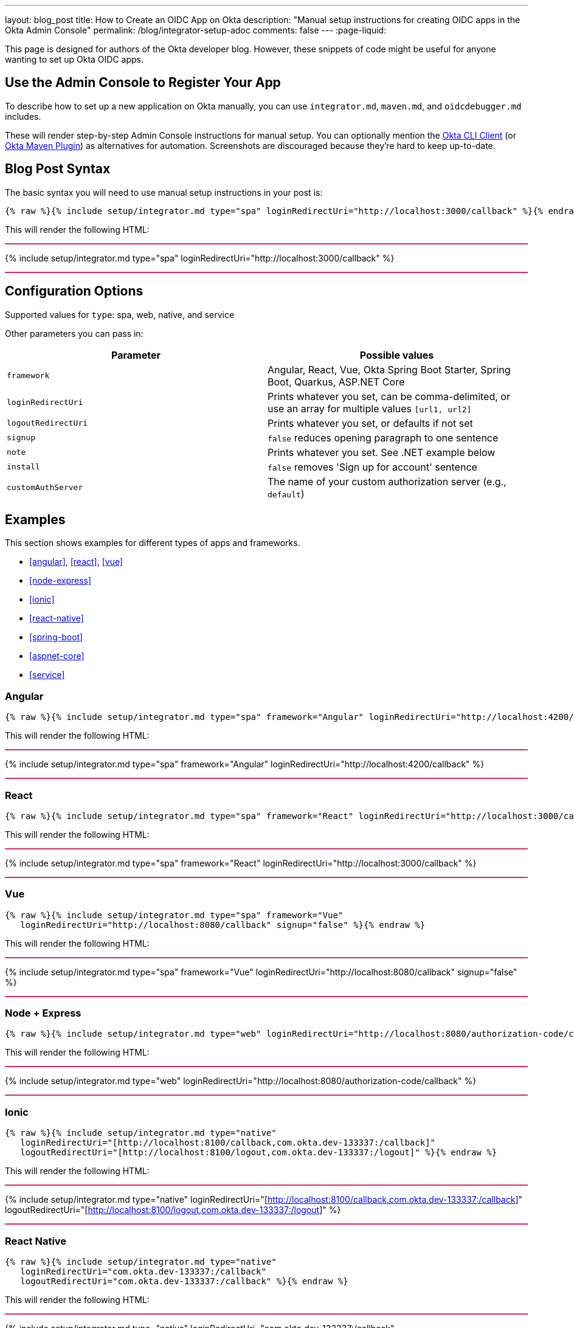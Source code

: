 ---
layout: blog_post
title: How to Create an OIDC App on Okta
description: "Manual setup instructions for creating OIDC apps in the Okta Admin Console"
permalink: /blog/integrator-setup-adoc
comments: false
---
:page-liquid:

++++
<style>
.BlogPost-title { margin: 0 }
.logo { float: right; margin: 50px }
@media screen and (max-width: 600px) {
  .logo {
    display: none;
  }
}
.separator { height: 2px; background: #DD2864 }
</style>
++++

This page is designed for authors of the Okta developer blog. However, these snippets of code might be useful for anyone wanting to set up Okta OIDC apps.

== Use the Admin Console to Register Your App

To describe how to set up a new application on Okta manually, you can use `integrator.md`, `maven.md`, and `oidcdebugger.md` includes.

These will render step-by-step Admin Console instructions for manual setup. You can optionally mention the https://github.com/okta/okta-cli-client[Okta CLI Client] (or https://github.com/oktadev/okta-maven-plugin[Okta Maven Plugin]) as alternatives for automation. Screenshots are discouraged because they're hard to keep up-to-date.

== Blog Post Syntax

The basic syntax you will need to use manual setup instructions in your post is:

----
{% raw %}{% include setup/integrator.md type="spa" loginRedirectUri="http://localhost:3000/callback" %}{% endraw %}
----

This will render the following HTML:

++++
<div class="separator"></div>
++++
{% include setup/integrator.md type="spa" loginRedirectUri="http://localhost:3000/callback" %}
++++
<div class="separator"></div>
++++

== Configuration Options

Supported values for `type`: spa, web, native, and service

Other parameters you can pass in:

[cols="1,1"]
|===
|Parameter |Possible values

|`framework`
|Angular, React, Vue, Okta Spring Boot Starter, Spring Boot, Quarkus, ASP.NET Core

|`loginRedirectUri`
|Prints whatever you set, can be comma-delimited, or use an array for multiple values `[url1, url2]`

|`logoutRedirectUri`
|Prints whatever you set, or defaults if not set

|`signup`
|`false` reduces opening paragraph to one sentence

|`note`
|Prints whatever you set. See .NET example below

|`install`
|`false` removes 'Sign up for account' sentence

|`customAuthServer`
|The name of your custom authorization server (e.g., `default`)
|===

== Examples

This section shows examples for different types of apps and frameworks.

* <<angular>>, <<react>>, <<vue>>
* <<node-express>>
* <<ionic>>
* <<react-native>>
* <<spring-boot>>
* <<aspnet-core>>
* <<service>>

=== Angular

----
{% raw %}{% include setup/integrator.md type="spa" framework="Angular" loginRedirectUri="http://localhost:4200/callback" %}{% endraw %}
----

This will render the following HTML:

++++
<div class="separator"></div>
++++
{% include setup/integrator.md type="spa" framework="Angular" loginRedirectUri="http://localhost:4200/callback" %}
++++
<div class="separator"></div>
++++

=== React

----
{% raw %}{% include setup/integrator.md type="spa" framework="React" loginRedirectUri="http://localhost:3000/callback" %}{% endraw %}
----

This will render the following HTML:

++++
<div class="separator"></div>
++++
{% include setup/integrator.md type="spa" framework="React" loginRedirectUri="http://localhost:3000/callback" %}
++++
<div class="separator"></div>
++++

=== Vue

----
{% raw %}{% include setup/integrator.md type="spa" framework="Vue"
   loginRedirectUri="http://localhost:8080/callback" signup="false" %}{% endraw %}
----

This will render the following HTML:

++++
<div class="separator"></div>
++++
{% include setup/integrator.md type="spa" framework="Vue"
   loginRedirectUri="http://localhost:8080/callback" signup="false" %}
++++
<div class="separator"></div>
++++

=== Node + Express

----
{% raw %}{% include setup/integrator.md type="web" loginRedirectUri="http://localhost:8080/authorization-code/callback" %}{% endraw %}
----

This will render the following HTML:

++++
<div class="separator"></div>
++++
{% include setup/integrator.md type="web" loginRedirectUri="http://localhost:8080/authorization-code/callback" %}
++++
<div class="separator"></div>
++++

=== Ionic

----
{% raw %}{% include setup/integrator.md type="native"
   loginRedirectUri="[http://localhost:8100/callback,com.okta.dev-133337:/callback]"
   logoutRedirectUri="[http://localhost:8100/logout,com.okta.dev-133337:/logout]" %}{% endraw %}
----

This will render the following HTML:

++++
<div class="separator"></div>
++++
{% include setup/integrator.md type="native"
   loginRedirectUri="[http://localhost:8100/callback,com.okta.dev-133337:/callback]"
   logoutRedirectUri="[http://localhost:8100/logout,com.okta.dev-133337:/logout]" %}
++++
<div class="separator"></div>
++++

=== React Native

----
{% raw %}{% include setup/integrator.md type="native"
   loginRedirectUri="com.okta.dev-133337:/callback"
   logoutRedirectUri="com.okta.dev-133337:/callback" %}{% endraw %}
----

This will render the following HTML:

++++
<div class="separator"></div>
++++
{% include setup/integrator.md type="native"
   loginRedirectUri="com.okta.dev-133337:/callback"
   logoutRedirectUri="com.okta.dev-133337:/callback" %}
++++
<div class="separator"></div>
++++

=== Okta Spring Boot Starter

----
{% raw %}{% include setup/integrator.md type="web" framework="Okta Spring Boot Starter" %}{% endraw %}
----

This will render the following HTML:

++++
<div class="separator"></div>
++++
{% include setup/integrator.md type="web" framework="Okta Spring Boot Starter" %}
++++
<div class="separator"></div>
++++

=== ASP.NET Core

----
{% raw %}{% capture note %}
> Note that the TCP port 5001 must be the same used by the application. You can see it in the messages displayed in the terminal when you start the application with **`dotnet run`**.
{% endcapture %}
{% include setup/integrator.md type="web" note=note framework="ASP.NET Core"
   loginRedirectUri="http://localhost:5001/authorization-code/callback"
   logoutRedirectUri="http://localhost:5001/signout/callback" %}{% endraw %}
----

This will render the following HTML:

++++
<div class="separator"></div>
++++
{% capture note %}
> Note that the TCP port 5001 must be the same used by the application. You can see it in the messages displayed in the terminal when you start the application with **`dotnet run`**.
{% endcapture %}
{% include setup/integrator.md type="web" note=note framework="ASP.NET Core"
   loginRedirectUri="http://localhost:5001/authorization-code/callback"
   logoutRedirectUri="http://localhost:5001/signout/callback" %}
++++
<div class="separator"></div>
++++

=== Service

----
{% raw %}{% include setup/integrator.md type="service" %}{% endraw %}
----

This will render the following HTML:

++++
<div class="separator"></div>
++++
{% include setup/integrator.md type="service" %}
++++
<div class="separator"></div>
++++

=== Maven

----
{% raw %}{% include setup/maven.md %}{% endraw %}
----

This will render the following HTML:

++++
<div class="separator"></div>
++++
{% include setup/maven.md %}
++++
<div class="separator"></div>
++++

=== OIDC Debugger

----
{% raw %}{% include setup/oidcdebugger.md %}{% endraw %}
----

This will render the following HTML:

++++
<div class="separator"></div>
++++
{% include setup/oidcdebugger.md %}
++++
<div class="separator"></div>
++++

=== Custom Authorization Server

When you need to use a custom authorization server instead of the default one, add the `customAuthServer` parameter:

----
{% raw %}{% include setup/integrator.md type="spa" framework="React" 
   loginRedirectUri="http://localhost:3000/callback" 
   customAuthServer="default" %}{% endraw %}
----

This will render the following HTML:

++++
<div class="separator"></div>
++++
{% include setup/integrator.md type="spa" framework="React" 
   loginRedirectUri="http://localhost:3000/callback" 
   customAuthServer="default" %}
++++
<div class="separator"></div>
++++
